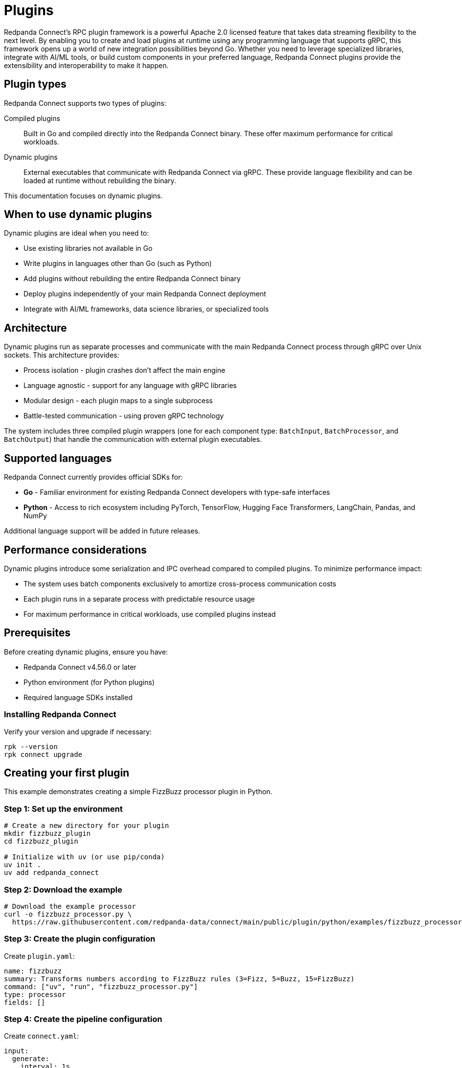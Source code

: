 = Plugins
:description: Create and load dynmaic plugins at runtime with gRPC.
:page-categories: Development, Stream Processing
:page-aliases: 
:page-toclevels: 2

Redpanda Connect's RPC plugin framework is a powerful Apache 2.0 licensed feature that takes data streaming flexibility to the next level. By enabling you to create and load plugins at runtime using any programming language that supports gRPC, this framework opens up a world of new integration possibilities beyond Go. Whether you need to leverage specialized libraries, integrate with AI/ML tools, or build custom components in your preferred language, Redpanda Connect plugins provide the extensibility and interoperability to make it happen.

== Plugin types

Redpanda Connect supports two types of plugins:

Compiled plugins:: Built in Go and compiled directly into the Redpanda Connect binary. These offer maximum performance for critical workloads.

Dynamic plugins:: External executables that communicate with Redpanda Connect via gRPC. These provide language flexibility and can be loaded at runtime without rebuilding the binary.

This documentation focuses on dynamic plugins.

== When to use dynamic plugins

Dynamic plugins are ideal when you need to:

* Use existing libraries not available in Go
* Write plugins in languages other than Go (such as Python)
* Add plugins without rebuilding the entire Redpanda Connect binary
* Deploy plugins independently of your main Redpanda Connect deployment
* Integrate with AI/ML frameworks, data science libraries, or specialized tools

== Architecture

Dynamic plugins run as separate processes and communicate with the main Redpanda Connect process through gRPC over Unix sockets. This architecture provides:

* Process isolation - plugin crashes don't affect the main engine
* Language agnostic - support for any language with gRPC libraries
* Modular design - each plugin maps to a single subprocess
* Battle-tested communication - using proven gRPC technology

The system includes three compiled plugin wrappers (one for each component type: `BatchInput`, `BatchProcessor`, and `BatchOutput`) that handle the communication with external plugin executables.

== Supported languages

Redpanda Connect currently provides official SDKs for:

* **Go** - Familiar environment for existing Redpanda Connect developers with type-safe interfaces
* **Python** - Access to rich ecosystem including PyTorch, TensorFlow, Hugging Face Transformers, LangChain, Pandas, and NumPy

Additional language support will be added in future releases.

== Performance considerations

Dynamic plugins introduce some serialization and IPC overhead compared to compiled plugins. To minimize performance impact:

* The system uses batch components exclusively to amortize cross-process communication costs
* Each plugin runs in a separate process with predictable resource usage
* For maximum performance in critical workloads, use compiled plugins instead

== Prerequisites

Before creating dynamic plugins, ensure you have:

* Redpanda Connect v4.56.0 or later
* Python environment (for Python plugins)
* Required language SDKs installed

=== Installing Redpanda Connect

Verify your version and upgrade if necessary:

[source,shell]
----
rpk --version
rpk connect upgrade
----

== Creating your first plugin

This example demonstrates creating a simple FizzBuzz processor plugin in Python.

=== Step 1: Set up the environment

[source,shell]
----
# Create a new directory for your plugin
mkdir fizzbuzz_plugin
cd fizzbuzz_plugin

# Initialize with uv (or use pip/conda)
uv init .
uv add redpanda_connect
----

=== Step 2: Download the example

[source,shell]
----
# Download the example processor
curl -o fizzbuzz_processor.py \
  https://raw.githubusercontent.com/redpanda-data/connect/main/public/plugin/python/examples/fizzbuzz_processor.py
----

=== Step 3: Create the plugin configuration

Create `plugin.yaml`:

[source,yaml]
----
name: fizzbuzz
summary: Transforms numbers according to FizzBuzz rules (3=Fizz, 5=Buzz, 15=FizzBuzz)
command: ["uv", "run", "fizzbuzz_processor.py"]
type: processor
fields: []
----

=== Step 4: Create the pipeline configuration

Create `connect.yaml`:

[source,yaml]
----
input:
  generate:
    interval: 1s
    mapping: |
      root = counter() % 20 + 1 # Generate numbers 1-20

pipeline:
  processors:
  - fizzbuzz: {}

output:
  stdout:
    codec: lines
----

=== Step 5: Run the plugin

Execute the pipeline with your dynamic plugin:

[source,shell]
----
rpk connect run --rpc-plugins=plugin.yaml connect.yaml
----

Expected output:
[source,text]
----
1
2
Fizz
4
Buzz
Fizz
7
8
Fizz
Buzz
11
Fizz
13
14
FizzBuzz
16
17
Fizz
19
Buzz
----

== Python plugin development

=== Basic processor structure

Python processors use the `@redpanda_connect.processor` decorator:

[source,python]
----
import asyncio
import logging
import redpanda_connect

@redpanda_connect.processor
def transform_message(msg: redpanda_connect.Message) -> redpanda_connect.Message:
    # Your transformation logic here
    msg.payload = msg.payload.upper()
    return msg

if __name__ == "__main__":
    logging.basicConfig(level=logging.INFO)
    asyncio.run(redpanda_connect.processor_main(transform_message))
----

=== Plugin configuration structure

Each plugin requires a configuration file with the following structure:

[source,yaml]
----
name: <plugin-name>
summary: <brief-description>
command: ["<executable>", "<args>"]
type: <processor|input|output>
fields: []  # Configuration fields (if any)
----

=== Message handling

The Python SDK provides access to message properties:

* `msg.payload` - Message content
* `msg.metadata` - Message metadata
* Standard message transformation methods

== Next steps

* Explore the https://github.com/redpanda-data/connect/tree/main/public/plugin/python/examples[example plugins] in the Redpanda Connect repository
* Join the https://redpanda.com/slack[Redpanda Community Slack] to discuss plugin development
* Review the https://github.com/redpanda-data/connect[Redpanda Connect source code] for advanced use cases

== Related topics

* xref:components:about.adoc[Components overview]
* xref:configuration:configuration.adoc[Configuration]
* xref:guides:getting_started.adoc[Getting started with Redpanda Connect]